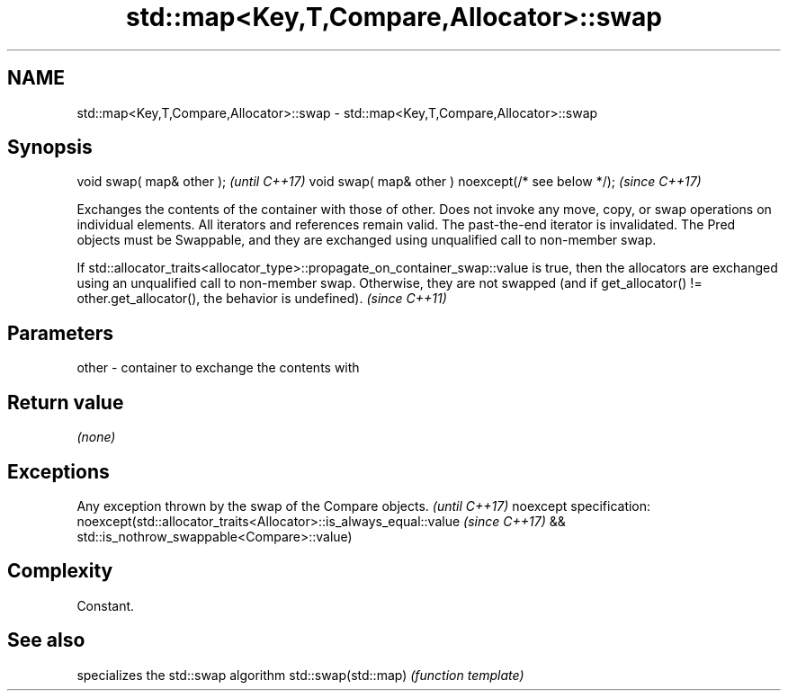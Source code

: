 .TH std::map<Key,T,Compare,Allocator>::swap 3 "2020.03.24" "http://cppreference.com" "C++ Standard Libary"
.SH NAME
std::map<Key,T,Compare,Allocator>::swap \- std::map<Key,T,Compare,Allocator>::swap

.SH Synopsis

void swap( map& other );                            \fI(until C++17)\fP
void swap( map& other ) noexcept(/* see below */);  \fI(since C++17)\fP

Exchanges the contents of the container with those of other. Does not invoke any move, copy, or swap operations on individual elements.
All iterators and references remain valid. The past-the-end iterator is invalidated.
The Pred objects must be Swappable, and they are exchanged using unqualified call to non-member swap.

If std::allocator_traits<allocator_type>::propagate_on_container_swap::value is true, then the allocators are exchanged using an unqualified call to non-member swap. Otherwise, they are not swapped (and if get_allocator() != other.get_allocator(), the behavior is undefined). \fI(since C++11)\fP


.SH Parameters


other - container to exchange the contents with


.SH Return value

\fI(none)\fP

.SH Exceptions


Any exception thrown by the swap of the Compare objects.          \fI(until C++17)\fP
noexcept specification:
noexcept(std::allocator_traits<Allocator>::is_always_equal::value \fI(since C++17)\fP
&& std::is_nothrow_swappable<Compare>::value)


.SH Complexity

Constant.

.SH See also


                    specializes the std::swap algorithm
std::swap(std::map) \fI(function template)\fP




